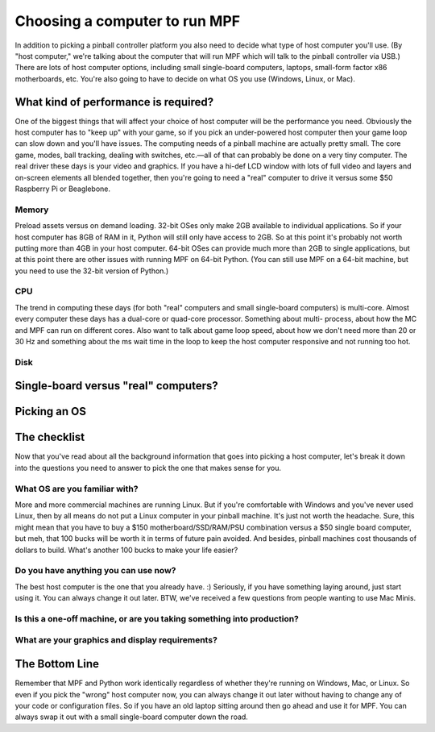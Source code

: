 Choosing a computer to run MPF
==============================

In addition to picking a pinball controller platform you also need to
decide what type of host computer you'll use. (By "host computer,"
we're talking about the computer that will run MPF which will talk to
the pinball controller via USB.) There are lots of host computer
options, including small single-board computers, laptops, small-form
factor x86 motherboards, etc. You're also going to have to decide on
what OS you use (Windows, Linux, or Mac).



What kind of performance is required?
-------------------------------------

One of the biggest things that will affect your choice of host
computer will be the performance you need. Obviously the host computer
has to "keep up" with your game, so if you pick an under-powered host
computer then your game loop can slow down and you'll have issues. The
computing needs of a pinball machine are actually pretty small. The
core game, modes, ball tracking, dealing with switches, etc.—all of
that can probably be done on a very tiny computer. The real driver
these days is your video and graphics. If you have a hi-def LCD window
with lots of full video and layers and on-screen elements all blended
together, then you're going to need a "real" computer to drive it
versus some $50 Raspberry Pi or Beaglebone.



Memory
~~~~~~

Preload assets versus on demand loading. 32-bit OSes only make 2GB
available to individual applications. So if your host computer has 8GB
of RAM in it, Python will still only have access to 2GB. So at this
point it's probably not worth putting more than 4GB in your host
computer. 64-bit OSes can provide much more than 2GB to single
applications, but at this point there are other issues with running
MPF on 64-bit Python. (You can still use MPF on a 64-bit machine, but
you need to use the 32-bit version of Python.)



CPU
~~~

The trend in computing these days (for both "real" computers and small
single-board computers) is multi-core. Almost every computer these
days has a dual-core or quad-core processor. Something about multi-
process, about how the MC and MPF can run on different cores. Also
want to talk about game loop speed, about how we don't need more than
20 or 30 Hz and something about the ms wait time in the loop to keep
the host computer responsive and not running too hot.



Disk
~~~~





Single-board versus "real" computers?
-------------------------------------



Picking an OS
-------------



The checklist
-------------

Now that you've read about all the background information that goes
into picking a host computer, let's break it down into the questions
you need to answer to pick the one that makes sense for you.



What OS are you familiar with?
~~~~~~~~~~~~~~~~~~~~~~~~~~~~~~

More and more commercial machines are running Linux. But if you're
comfortable with Windows and you've never used Linux, then by all
means do not put a Linux computer in your pinball machine. It's just
not worth the headache. Sure, this might mean that you have to buy a
$150 motherboard/SSD/RAM/PSU combination versus a $50 single board
computer, but meh, that 100 bucks will be worth it in terms of future
pain avoided. And besides, pinball machines cost thousands of dollars
to build. What's another 100 bucks to make your life easier?



Do you have anything you can use now?
~~~~~~~~~~~~~~~~~~~~~~~~~~~~~~~~~~~~~

The best host computer is the one that you already have. :) Seriously,
if you have something laying around, just start using it. You can
always change it out later. BTW, we've received a few questions from
people wanting to use Mac Minis.



Is this a one-off machine, or are you taking something into production?
~~~~~~~~~~~~~~~~~~~~~~~~~~~~~~~~~~~~~~~~~~~~~~~~~~~~~~~~~~~~~~~~~~~~~~~



What are your graphics and display requirements?
~~~~~~~~~~~~~~~~~~~~~~~~~~~~~~~~~~~~~~~~~~~~~~~~



The Bottom Line
---------------

Remember that MPF and Python work identically regardless of whether
they're running on Windows, Mac, or Linux. So even if you pick the
"wrong" host computer now, you can always change it out later without
having to change any of your code or configuration files. So if you
have an old laptop sitting around then go ahead and use it for MPF.
You can always swap it out with a small single-board computer down the
road.
